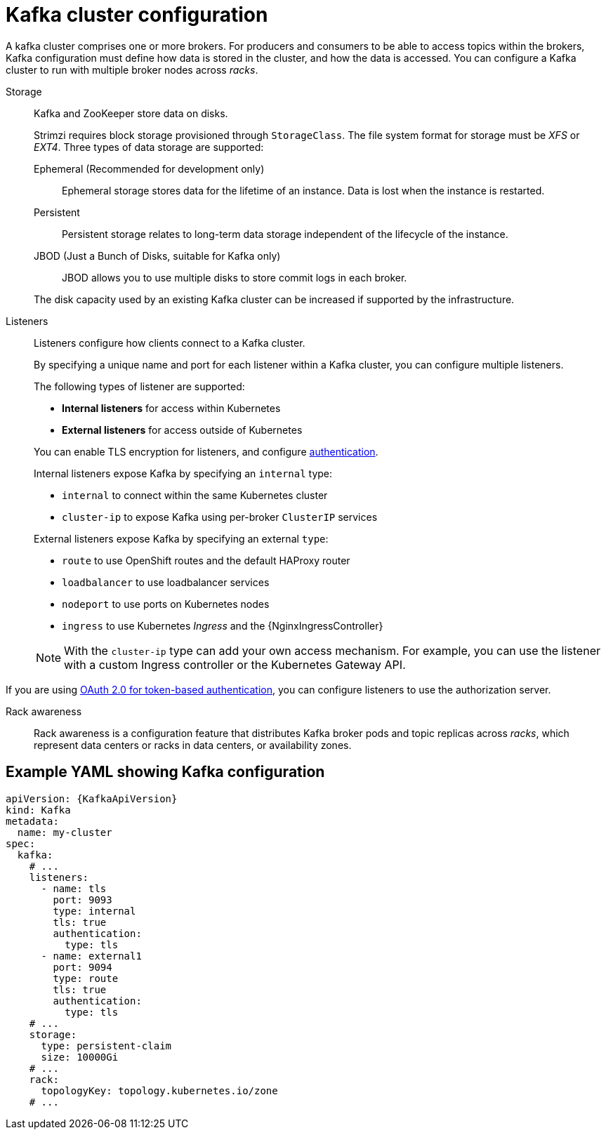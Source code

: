// This module is included in:
//
// overview/assembly-configuration-points.adoc

[id="configuration-points-broker_{context}"]
= Kafka cluster configuration

A kafka cluster comprises one or more brokers.
For producers and consumers to be able to access topics within the brokers, Kafka configuration must define how data is stored in the cluster, and how the data is accessed.
You can configure a Kafka cluster to run with multiple broker nodes across _racks_.

Storage::
Kafka and ZooKeeper store data on disks.
+
Strimzi requires block storage provisioned through `StorageClass`.
The file system format for storage must be _XFS_ or _EXT4_.
Three types of data storage are supported:
+
--
Ephemeral (Recommended for development only):: Ephemeral storage stores data for the lifetime of an instance. Data is lost when the instance is restarted.
Persistent:: Persistent storage relates to long-term data storage independent of the lifecycle of the instance.
JBOD (Just a Bunch of Disks, suitable for Kafka only):: JBOD allows you to use multiple disks to store commit logs in each broker.
--
+
The disk capacity used by an existing Kafka cluster can be increased if supported by the infrastructure.

Listeners:: Listeners configure how clients connect to a Kafka cluster.
+
By specifying a unique name and port for each listener within a Kafka cluster,
you can configure multiple listeners.
+
The following types of listener are supported:
+
--
* *Internal listeners* for access within Kubernetes
* *External listeners* for access outside of Kubernetes
--
+
You can enable TLS encryption for listeners, and configure xref:security-configuration-authentication_{context}[authentication].
+
Internal listeners expose Kafka by specifying an `internal` type:
+
--
* `internal` to connect within the same Kubernetes cluster
* `cluster-ip` to expose Kafka using per-broker `ClusterIP` services
--
+
External listeners expose Kafka by specifying an external `type`:
+
--
* `route` to use OpenShift routes and the default HAProxy router
* `loadbalancer` to use loadbalancer services
* `nodeport` to use ports on Kubernetes nodes
* `ingress` to use Kubernetes _Ingress_ and the {NginxIngressController}
--
+
NOTE: With the `cluster-ip` type can add your own access mechanism.
For example, you can use the listener with a custom Ingress controller or the Kubernetes Gateway API.

If you are using xref:security-configuration-authentication_{context}[OAuth 2.0 for token-based authentication], you can configure listeners to use the authorization server.

Rack awareness:: Rack awareness is a configuration feature that distributes Kafka broker pods and topic replicas across _racks_, which represent data centers or racks in data centers, or availability zones.

[discrete]
== Example YAML showing Kafka configuration
[source,shell,subs="+attributes"]
----
apiVersion: {KafkaApiVersion}
kind: Kafka
metadata:
  name: my-cluster
spec:
  kafka:
    # ...
    listeners:
      - name: tls
        port: 9093
        type: internal
        tls: true
        authentication:
          type: tls
      - name: external1
        port: 9094
        type: route
        tls: true
        authentication:
          type: tls
    # ...
    storage:
      type: persistent-claim
      size: 10000Gi
    # ...
    rack:
      topologyKey: topology.kubernetes.io/zone
    # ...
----
